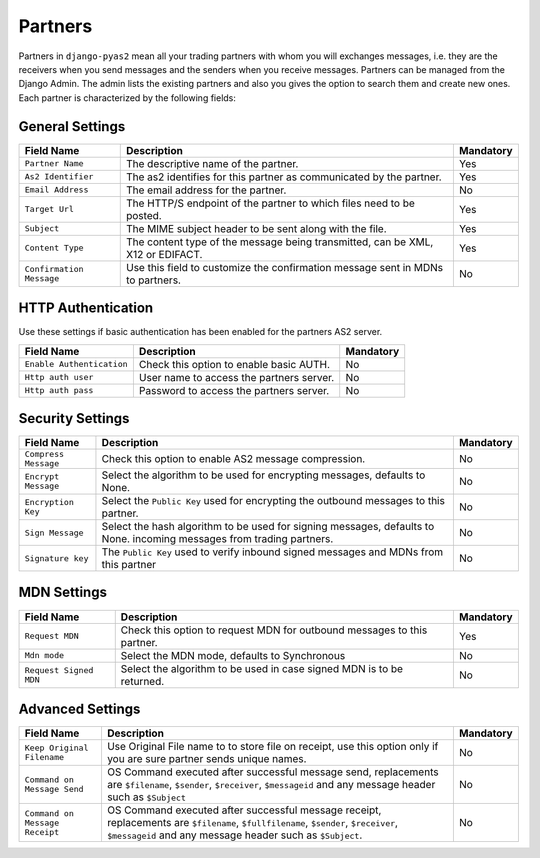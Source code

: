 Partners
========
Partners in ``django-pyas2`` mean all your trading partners with whom you will exchanges messages, i.e. they are the receivers
when you send messages and the senders when you receive messages. Partners can be managed from the Django Admin.
The admin lists the existing partners and also you gives the option to search them and create new ones. Each
partner is characterized by the following fields:

General Settings
----------------

=========================  ============================================  =========
Field Name                 Description                                   Mandatory
=========================  ============================================  =========
``Partner Name``           The descriptive name of the partner.          Yes
``As2 Identifier``         The as2 identifies for this partner as        Yes
                           communicated by the partner.
``Email Address``          The email address for the partner.            No
``Target Url``             The HTTP/S endpoint of the partner to         Yes
                           which files need to be posted.
``Subject``                The MIME subject header to be sent along      Yes
                           with the file.
``Content Type``           The content type of the message being         Yes
                           transmitted, can be XML, X12 or EDIFACT.
``Confirmation Message``   Use this field to customize the confirmation  No
                           message sent in MDNs to partners.
=========================  ============================================  =========

HTTP Authentication
-------------------
Use these settings if basic authentication has been enabled for the partners AS2 server.

==========================  ===========================================  =========
Field Name                  Description                                  Mandatory
==========================  ===========================================  =========
``Enable Authentication``   Check this option to enable basic AUTH.      No
``Http auth user``          User name to access the partners server.     No
``Http auth pass``          Password to access the partners server.      No
==========================  ===========================================  =========

Security Settings
-----------------

======================  ==========================================  =========
Field Name              Description                                 Mandatory
======================  ==========================================  =========
``Compress Message``    Check this option to enable AS2 message     No
                        compression.
``Encrypt Message``     Select the algorithm to be used for         No
                        encrypting messages, defaults to None.
``Encryption Key``      Select the ``Public Key`` used for          No
                        encrypting the outbound messages
                        to this partner.
``Sign Message``        Select the hash algorithm to be used for    No
                        signing messages, defaults to None.
                        incoming messages from trading partners.
``Signature key``       The ``Public Key`` used to verify inbound   No
                        signed messages and MDNs from this partner
======================  ==========================================  =========

MDN Settings
------------

======================  ==========================================  =========
Field Name              Description                                 Mandatory
======================  ==========================================  =========
``Request MDN``         Check this option to request MDN for        Yes
                        outbound messages to this partner.
``Mdn mode``            Select the MDN mode, defaults to            No
                        Synchronous
``Request Signed MDN``  Select the algorithm to be used in case     No
                        signed MDN is to be returned.
======================  ==========================================  =========

Advanced Settings
-----------------

==============================  =====================================================  =========
Field Name                      Description                                            Mandatory
==============================  =====================================================  =========
``Keep Original Filename``      Use Original File name to to store file on receipt,     No
                                use this option only if you are sure partner sends
                                unique names.
``Command on Message Send``     OS Command executed after successful message send,     No
                                replacements are ``$filename``, ``$sender``,
                                ``$receiver``, ``$messageid`` and any message header
                                such as ``$Subject``
``Command on Message Receipt``  OS Command executed after successful message receipt,  No
                                replacements are ``$filename``, ``$fullfilename``,
                                ``$sender``, ``$receiver``, ``$messageid`` and any
                                message header such as ``$Subject``.
==============================  =====================================================  =========

